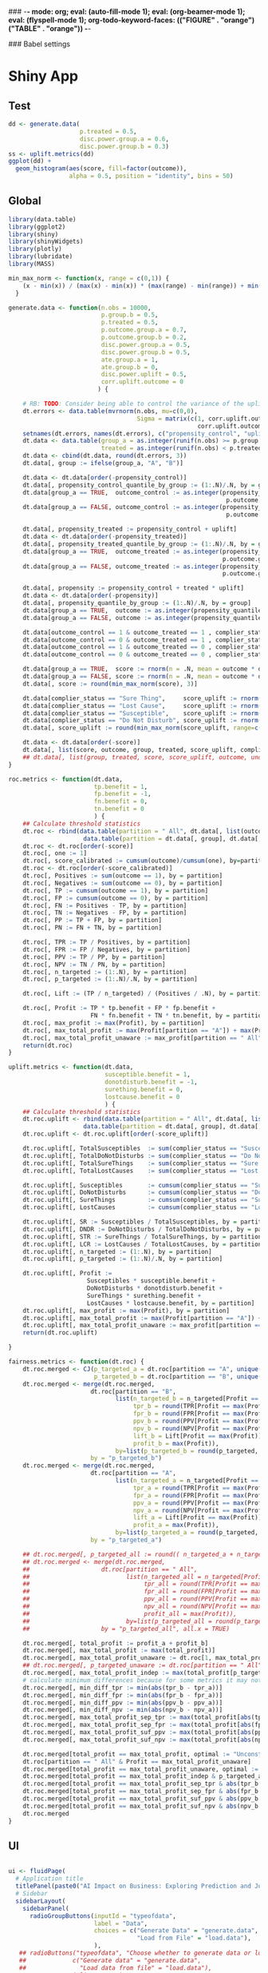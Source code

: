 ### -*- mode: org; eval: (auto-fill-mode 1); eval: (org-beamer-mode 1); eval: (flyspell-mode 1); org-todo-keyword-faces: (("FIGURE" . "orange") ("TABLE" . "orange")) -*-
#+LATEX_HEADER: \textheight 230mm \textwidth 165mm \topmargin -15mm
#+LATEX_HEADER: \parindent 0mm
#+LATEX_HEADER: \evensidemargin 0mm
#+LATEX_HEADER: \oddsidemargin 0mm
#+LATEX_HEADER: \parskip 0mm
#+OPTIONS: toc:nil num:3
#+SEQ_TODO:   TODO(t) INPROGRESS(i) ALWAYS | DONE LATER PAPER(p) APPENDIX(a)


### Babel settings
#+PROPERTY: header-args:R :session *R-bdma*
#+PROPERTY: header-args :cache no :results output :exports results :tangle yes :eval never-export


* Shiny App

** Test
#+begin_src R
dd <- generate.data(
                    p.treated = 0.5,
                    disc.power.group.a = 0.6,
                    disc.power.group.b = 0.3)
ss <- uplift.metrics(dd)
ggplot(dd) +
  geom_histogram(aes(score, fill=factor(outcome)),
                 alpha = 0.5, position = "identity", bins = 50)
#+end_src

#+RESULTS:

** Global

#+BEGIN_SRC R :results none :tangle ./shiny/ai-business/global.R
library(data.table)
library(ggplot2)
library(shiny)
library(shinyWidgets)
library(plotly)
library(lubridate)
library(MASS)

min_max_norm <- function(x, range = c(0,1)) {
    (x - min(x)) / (max(x) - min(x)) * (max(range) - min(range)) + min(range)
  }

generate.data <- function(n.obs = 10000,
                          p.group.b = 0.5,
                          p.treated = 0.5,
                          p.outcome.group.a = 0.7,
                          p.outcome.group.b = 0.2,
                          disc.power.group.a = 0.5,
                          disc.power.group.b = 0.5,
                          ate.group.a = 1,
                          ate.group.b = 0,
                          disc.power.uplift = 0.5,
                          corr.uplift.outcome = 0
                         ) {

    # RB: TODO: Consider being able to control the variance of the uplift
    dt.errors <- data.table(mvrnorm(n.obs, mu=c(0,0),
                                    Sigma = matrix(c(1, corr.uplift.outcome,
                                                     corr.uplift.outcome, 1), ncol=2)))
    setnames(dt.errors, names(dt.errors), c("propensity_control", "uplift"))
    dt.data <- data.table(group_a = as.integer(runif(n.obs) >= p.group.b),
                          treated = as.integer(runif(n.obs) < p.treated))
    dt.data <- cbind(dt.data, round(dt.errors, 3))
    dt.data[, group := ifelse(group_a, "A", "B")]

    dt.data <- dt.data[order(-propensity_control)]
    dt.data[, propensity_control_quantile_by_group := (1:.N)/.N, by = group]
    dt.data[group_a == TRUE,  outcome_control := as.integer(propensity_control_quantile_by_group <=
                                                             p.outcome.group.a - ate.group.a * p.treated)]
    dt.data[group_a == FALSE, outcome_control := as.integer(propensity_control_quantile_by_group <=
                                                             p.outcome.group.b - ate.group.a * p.treated)]

    dt.data[, propensity_treated := propensity_control + uplift]
    dt.data <- dt.data[order(-propensity_treated)]
    dt.data[, propensity_treated_quantile_by_group := (1:.N)/.N, by = group]
    dt.data[group_a == TRUE,  outcome_treated := as.integer(propensity_treated_quantile_by_group <=
                                                            p.outcome.group.a + ate.group.a * (1 - p.treated))]
    dt.data[group_a == FALSE, outcome_treated := as.integer(propensity_treated_quantile_by_group <=
                                                            p.outcome.group.b + ate.group.a * (1 - p.treated))]

    dt.data[, propensity := propensity_control + treated * uplift]
    dt.data <- dt.data[order(-propensity)]
    dt.data[, propensity_quantile_by_group := (1:.N)/.N, by = group]
    dt.data[group_a == TRUE,  outcome := as.integer(propensity_quantile_by_group <= p.outcome.group.a )]
    dt.data[group_a == FALSE, outcome := as.integer(propensity_quantile_by_group <= p.outcome.group.b )]

    dt.data[outcome_control == 1 & outcome_treated == 1 , complier_status := "Sure Thing"]
    dt.data[outcome_control == 0 & outcome_treated == 1 , complier_status := "Susceptible"]
    dt.data[outcome_control == 1 & outcome_treated == 0 , complier_status := "Do Not Disturb"]
    dt.data[outcome_control == 0 & outcome_treated == 0 , complier_status := "Lost Cause"]

    dt.data[group_a == TRUE,  score := rnorm(n = .N, mean = outcome * disc.power.group.a^3 * 5)]
    dt.data[group_a == FALSE, score := rnorm(n = .N, mean = outcome * disc.power.group.b^3 * 5)]
    dt.data[, score := round(min_max_norm(score), 3)]

    dt.data[complier_status == "Sure Thing",     score_uplift := rnorm(.N, mean = 0)]
    dt.data[complier_status == "Lost Cause",     score_uplift := rnorm(.N, mean = 0)]
    dt.data[complier_status == "Susceptible",    score_uplift := rnorm(.N, mean =   disc.power.uplift^3 * 5)]
    dt.data[complier_status == "Do Not Disturb", score_uplift := rnorm(.N, mean = - disc.power.uplift^3 * 5)]
    dt.data[, score_uplift := round(min_max_norm(score_uplift, range=c(-1,1)), 3)]

    dt.data <- dt.data[order(-score)]
    dt.data[, list(score, outcome, group, treated, score_uplift, complier_status)]
    ## dt.data[, list(group, treated, score, score_uplift, outcome, unobs_propensity = propensity, unobs_uplift = uplift, unobs_score_error = score_error, unobs_complier_status = complier_status)]
}

roc.metrics <- function(dt.data,
                        tp.benefit = 1,
                        fp.benefit = -1,
                        fn.benefit = 0,
                        tn.benefit = 0
                        ) {
    ## Calculate threshold statistics
    dt.roc <- rbind(data.table(partition = " All", dt.data[, list(outcome, score)]),
                     data.table(partition = dt.data[, group], dt.data[, list(outcome, score)]))
    dt.roc <- dt.roc[order(-score)]
    dt.roc[, one := 1]
    dt.roc[, score_calibrated := cumsum(outcome)/cumsum(one), by=partition]
    dt.roc <- dt.roc[order(-score_calibrated)]
    dt.roc[, Positives := sum(outcome == 1), by = partition]
    dt.roc[, Negatives := sum(outcome == 0), by = partition]
    dt.roc[, TP := cumsum(outcome == 1), by = partition]
    dt.roc[, FP := cumsum(outcome == 0), by = partition]
    dt.roc[, FN := Positives - TP, by = partition]
    dt.roc[, TN := Negatives - FP, by = partition]
    dt.roc[, PP := TP + FP, by = partition]
    dt.roc[, PN := FN + TN, by = partition]

    dt.roc[, TPR := TP / Positives, by = partition]
    dt.roc[, FPR := FP / Negatives, by = partition]
    dt.roc[, PPV := TP / PP, by = partition]
    dt.roc[, NPV := TN / PN, by = partition]
    dt.roc[, n_targeted := (1:.N), by = partition]
    dt.roc[, p_targeted := (1:.N)/.N, by = partition]

    dt.roc[, Lift := (TP / n_targeted) / (Positives / .N), by = partition]

    dt.roc[, Profit := TP * tp.benefit + FP * fp.benefit +
                       FN * fn.benefit + TN * tn.benefit, by = partition]
    dt.roc[, max_profit := max(Profit), by = partition]
    dt.roc[, max_total_profit := max(Profit[partition == "A"]) + max(Profit[partition == "B"])]
    dt.roc[, max_total_profit_unaware := max_profit[partition == " All"][1]]
    return(dt.roc)
}

uplift.metrics <- function(dt.data,
                           susceptible.benefit = 1,
                           donotdisturb.benefit = -1,
                           surething.benefit = 0,
                           lostcause.benefit = 0
                           ) {
    ## Calculate threshold statistics
    dt.roc.uplift <- rbind(data.table(partition = " All", dt.data[, list(complier_status, score_uplift)]),
                     data.table(partition = dt.data[, group], dt.data[, list(complier_status, score_uplift)]))
    dt.roc.uplift <- dt.roc.uplift[order(-score_uplift)]

    dt.roc.uplift[, TotalSusceptibles  := sum(complier_status == "Susceptible"), by = partition]
    dt.roc.uplift[, TotalDoNotDisturbs := sum(complier_status == "Do Not Disturb"), by = partition]
    dt.roc.uplift[, TotalSureThings    := sum(complier_status == "Sure Thing"), by = partition]
    dt.roc.uplift[, TotalLostCauses    := sum(complier_status == "Lost Cause"), by = partition]

    dt.roc.uplift[, Susceptibles       := cumsum(complier_status == "Susceptible"), by = partition]
    dt.roc.uplift[, DoNotDisturbs      := cumsum(complier_status == "Do Not Disturb"), by = partition]
    dt.roc.uplift[, SureThings         := cumsum(complier_status == "Sure Thing"), by = partition]
    dt.roc.uplift[, LostCauses         := cumsum(complier_status == "Lost Cause"), by = partition]

    dt.roc.uplift[, SR := Susceptibles / TotalSusceptibles, by = partition]
    dt.roc.uplift[, DNDR := DoNotDisturbs / TotalDoNotDisturbs, by = partition]
    dt.roc.uplift[, STR := SureThings / TotalSureThings, by = partition]
    dt.roc.uplift[, LCR := LostCauses / TotalLostCauses, by = partition]
    dt.roc.uplift[, n_targeted := (1:.N), by = partition]
    dt.roc.uplift[, p_targeted := (1:.N)/.N, by = partition]

    dt.roc.uplift[, Profit :=
                      Susceptibles * susceptible.benefit +
                      DoNotDisturbs * donotdisturb.benefit +
                      SureThings * surething.benefit +
                      LostCauses * lostcause.benefit, by = partition]
    dt.roc.uplift[, max_profit := max(Profit), by = partition]
    dt.roc.uplift[, max_total_profit := max(Profit[partition == "A"]) + max(Profit[partition == "B"])]
    dt.roc.uplift[, max_total_profit_unaware := max_profit[partition == " All"][1]]
    return(dt.roc.uplift)

}

fairness.metrics <- function(dt.roc) {
    dt.roc.merged <- CJ(p_targeted_a = dt.roc[partition == "A", unique(round(p_targeted, 2))],
                        p_targeted_b = dt.roc[partition == "B", unique(round(p_targeted, 2))])
    dt.roc.merged <- merge(dt.roc.merged,
                       dt.roc[partition == "B",
                              list(n_targeted_b = n_targeted[Profit == max(Profit)][1],
                                   tpr_b = round(TPR[Profit == max(Profit)][1], 2),
                                   fpr_b = round(FPR[Profit == max(Profit)][1], 2),
                                   ppv_b = round(PPV[Profit == max(Profit)][1], 2),
                                   npv_b = round(NPV[Profit == max(Profit)][1], 2),
                                   lift_b = Lift[Profit == max(Profit)][1],
                                   profit_b = max(Profit)),
                              by=list(p_targeted_b = round(p_targeted, 2))],
                       by = "p_targeted_b")
    dt.roc.merged <- merge(dt.roc.merged,
                       dt.roc[partition == "A",
                              list(n_targeted_a = n_targeted[Profit == max(Profit)][1],
                                   tpr_a = round(TPR[Profit == max(Profit)][1], 2),
                                   fpr_a = round(FPR[Profit == max(Profit)][1], 2),
                                   ppv_a = round(PPV[Profit == max(Profit)][1], 2),
                                   npv_a = round(NPV[Profit == max(Profit)][1], 2),
                                   lift_a = Lift[Profit == max(Profit)][1],
                                   profit_a = max(Profit)),
                              by=list(p_targeted_a = round(p_targeted, 2))],
                       by = "p_targeted_a")

    ## dt.roc.merged[, p_targeted_all := round(( n_targeted_a + n_targeted_b )  / max(n_targeted_a + n_targeted_b), 2)]
    ## dt.roc.merged <- merge(dt.roc.merged,
    ##                    dt.roc[partition == " All",
    ##                           list(n_targeted_all = n_targeted[Profit == max(Profit)][1],
    ##                                tpr_all = round(TPR[Profit == max(Profit)][1], 2),
    ##                                fpr_all = round(FPR[Profit == max(Profit)][1], 2),
    ##                                ppv_all = round(PPV[Profit == max(Profit)][1], 2),
    ##                                npv_all = round(NPV[Profit == max(Profit)][1], 2),
    ##                                profit_all = max(Profit)),
    ##                           by=list(p_targeted_all = round(p_targeted, 2))],
    ##                    by = "p_targeted_all", all.x = TRUE)

    dt.roc.merged[, total_profit := profit_a + profit_b]
    dt.roc.merged[, max_total_profit := max(total_profit)]
    dt.roc.merged[, max_total_profit_unaware := dt.roc[1, max_total_profit_unaware]]
    ## dt.roc.merged[, p_targeted_unaware := dt.roc[partition == " All", p_targeted[Profit == max_total_profit_unaware][1]]]
    dt.roc.merged[, max_total_profit_indep := max(total_profit[p_targeted_b == p_targeted_a])]
    # calculate minimum differences because for some metrics it may not be possible to get exactly the same value
    dt.roc.merged[, min_diff_tpr := min(abs(tpr_b - tpr_a))]
    dt.roc.merged[, min_diff_fpr := min(abs(fpr_b - fpr_a))]
    dt.roc.merged[, min_diff_ppv := min(abs(ppv_b - ppv_a))]
    dt.roc.merged[, min_diff_npv := min(abs(npv_b - npv_a))]
    dt.roc.merged[, max_total_profit_sep_tpr := max(total_profit[abs(tpr_b - tpr_a) == min_diff_tpr])]
    dt.roc.merged[, max_total_profit_sep_fpr := max(total_profit[abs(fpr_b - fpr_a) == min_diff_fpr])]
    dt.roc.merged[, max_total_profit_suf_ppv := max(total_profit[abs(ppv_b - ppv_a) == min_diff_ppv])]
    dt.roc.merged[, max_total_profit_suf_npv := max(total_profit[abs(npv_b - npv_a) == min_diff_npv])]

    dt.roc.merged[total_profit == max_total_profit, optimal := "Unconstrained"]
    dt.roc[partition == " All" & Profit == max_total_profit_unaware]
    dt.roc.merged[total_profit == max_total_profit_unaware, optimal := "Unaware"]
    dt.roc.merged[total_profit == max_total_profit_indep & p_targeted_a == p_targeted_b,         optimal := "Independence (PP)"]
    dt.roc.merged[total_profit == max_total_profit_sep_tpr & abs(tpr_b - tpr_a) == min_diff_tpr, optimal := "Separation (TPR)"]
    dt.roc.merged[total_profit == max_total_profit_sep_fpr & abs(fpr_b - fpr_a) == min_diff_fpr, optimal := "Separation (FPR)"]
    dt.roc.merged[total_profit == max_total_profit_suf_ppv & abs(ppv_b - ppv_a) == min_diff_ppv, optimal := "Sufficiency (PPV)"]
    dt.roc.merged[total_profit == max_total_profit_suf_npv & abs(npv_b - npv_a) == min_diff_npv, optimal := "Sufficiency (NPV)"]
    dt.roc.merged
}

#+END_SRC


** UI

#+BEGIN_SRC R :results none :tangle ./shiny/ai-business/ui.R

ui <- fluidPage(
  # Application title
  titlePanel(paste0("AI Impact on Business: Exploring Prediction and Judgment")),
  # Sidebar
  sidebarLayout(
    sidebarPanel(
      radioGroupButtons(inputId = "typeofdata",
                        label = "Data",
                        choices = c("Generate Data" = "generate.data",
                                    "Load from File" = "load.data"),
                        ),
   ## radioButtons("typeofdata", "Choose whether to generate data or load from a file:",
   ##             c("Generate data" = "generate.data",
   ##               "Load data from file" = "load.data"),
   ##             inline = TRUE),
     conditionalPanel(condition = "input.typeofdata == 'generate.data'",
     h4("Generate data using the parameters below:"),
      ## actionButton("generate.data.button", "Generate Data"),
     numericInput("n.obs",
                   label = "Observations",
                   value = 1000,
                   min = 100,
                   max = 50000),
     fluidRow(
      column(6,
      sliderInput("p.outcome.group.a",
                  label = "% of Positives Group A",
                  value = c(20),
                  min = 0, max = 100)
      ),
      column(6,
      sliderInput("disc.power.group.a",
                  label = "Discr. Power Group A",
                  value = c(0.5),
                  min = 0, max = 1, step = 0.05)
      )),
    downloadButton("downloadData", "Download Generated Data"),
     ), # conditional panel
     conditionalPanel(condition = "input.typeofdata == 'load.data'",
      h4("Upload a CSV file:"),
      p("The file must contain at least the following columns"),
      tags$ol(
        tags$li("score - model prediction (e.g., probability)"),
        tags$li("outcome - target variable"),
        tags$li("group - group to which the observation belongs (protected variable, e.g., gender)")),
      p("For Uplift Analysis, the file must further contain"),
      tags$ol(
        tags$li("score_uplift - uplift model prediction"),
        tags$li("treated - whether the unit was treated"),
        tags$li("complier_status")),
      fileInput('target_upload', 'Choose file to upload',
                accept = c(
                  'text/csv',
                  'text/comma-separated-values',
                  '.csv'
            )),
     ), # conditional panel
      hr(),
     h4("Benefit/ Cost Analysis"),
     switchInput(inputId = "upliftanalysis",
                 label = "Uplift Analysis",
                 onLabel = "Yes",
                 offLabel = "No",
                 value = FALSE,
                 ## disabled = TRUE,
                 labelWidth = "100px"),
     p("Benefit of targeting an obervation of the following types when compared with not targeting."),
     conditionalPanel(condition = "input.upliftanalysis == ''",
     fluidRow(
       column(6,
         numericInput("tp.benefit",
                label = "True Positive",
                value = 1)),
       column(6,
        numericInput("fp.benefit",
                label = "False Positive",
                value = -1))),
     ## fluidRow(
     ##   column(6,
     ##     numericInput("fn.benefit",
     ##            label = "FN",
     ##            value = 0)),
     ##   column(6,
     ##    numericInput("tn.benefit",
     ##            label = "TN",
     ##            value = 0))),
     ), # conditional panel
     conditionalPanel(condition = "input.upliftanalysis != ''",
     p("WARNING: Uplift Analyis is not fully implemented yet"),
     fluidRow(
       column(6,
         numericInput("susceptible.benefit",
                label = "Susceptible",
                value = 4)),
       column(6,
        numericInput("surething.benefit",
                label = "Sure Thing",
                value = -1))),
     fluidRow(
       column(6,
         numericInput("lostcause.benefit",
                label = "Lost Cause",
                value = -1)),
       column(6,
        numericInput("donotdisturb.benefit",
                label = "Do Not Disturb",
                value = -6))),
     conditionalPanel(condition = "input.typeofdata == 'generate.data'",
     fluidRow(
       column(6,
      sliderInput("p.treated",
                  label = "% Treated",
                  value = c(0),
                  min = 0, max = 100),
      sliderInput("corr.uplift.outcome",
                  label = "Corr. Uplift/Outcome",
                  value = c(0),
                  min = -1, max = 1, step = 0.1),
      ),
       column(6,
      sliderInput("ate",
                  label = "Avg. Treat. Effect (ATE)",
                  value = c(0),
                  min = -1, max = 1, step = 0.1),
      sliderInput("disc.power.uplift",
                  label = "Discr. Power Uplift",
                  value = c(1),
                  min = 0, max = 1, step = 0.1),
      )),
     ), # conditional panel
     ), # conditional panel
     hr(),
     h4("Fairness Analysis"),
     switchInput(inputId = "fairnessanalysis",
                 label = "Fairness Analysis",
                 onLabel = "Yes",
                 offLabel = "No",
                 labelWidth = "120px"),
     conditionalPanel(condition = "input.fairnessanalysis != ''",
     conditionalPanel(condition = "input.typeofdata == 'generate.data'",
     fluidRow(
      column(12,
      sliderInput("p.group.b",
                  label = "% Obs. Group B",
                  value = c(0),
                  min = 0, max = 95)
      )),
     fluidRow(
      column(6,
      sliderInput("p.outcome.group.b",
                  label = "% of Positives Group B",
                  value = c(20),
                  min = 0, max = 100)
      ),
      column(6,
      sliderInput("disc.power.group.b",
                  label = "Discr. Power Group B",
                  value = c(0.2),
                  min = 0, max = 1, step = 0.05)
      ))
     ), # conditional panel
      checkboxGroupInput("profit.constraints", "Fairness Constraints:",
            choices = list("Unconstrained",
                           "Independence (PP)",
                           "Separation (TPR)",
                           "Separation (FPR)",
                           "Sufficiency (PPV)",
                           "Sufficiency (NPV)",
                           "Unaware"),
            selected = list(),
            inline = FALSE
      ),
     ), # conditional panel
            width = 4
    ),

    mainPanel(
      tabsetPanel(id = "tabs",
        tabPanel("Data", id = data, uiOutput("data.info")),
        tabPanel("ROC", id = "roc", {plotlyOutput("roc.plot", width="800px", height="500px")}),
        tabPanel("Cumulative Response", id = "cum.resp", {plotlyOutput("cum.resp.plot", width="800px", height="500px")}),
        tabPanel("Lift", id = "lift.curve", {plotlyOutput("lift.curve.plot", width="800px", height="500px")}),
        tabPanel("Profit", id = "profit", {uiOutput("profit.plot")}),
        ## tabPanel("Profit", id = "profit", {plotlyOutput("profit.plot", width="800px", height="500px")}),
        ## tabPanel("ProfitUplift", id = "profit.uplift", {plotlyOutput("profit.uplift.plot", width="800px", height="500px")}),
        ## conditionalPanel(condition = "input.fairnessanalysis != ''",
        tabPanel("Fairness Stats", id = "stats", htmlOutput("fairness.stats")),
        ## ), # conditional panel
        ## tabPanel("ROC Stats", id = "roc.stats", htmlOutput("roc.stats"))
          )
    )
  )
)
#+END_SRC

#+BEGIN_SRC R :results none :tangle ./shiny/ai-business/ui.R
ui
#+END_SRC

#+RESULTS:

** Server

#+BEGIN_SRC R :results none :tangle ./shiny/ai-business/server.R

roc.plot <- function(dt.data,
                        tp.benefit = 1,
                        fp.benefit = -1,
                        fn.benefit = 0,
                        tn.benefit = 0,
                     profit.constraints = c("Unconstrained",
                                            "Independence (PP)",
                                            "Separation (TPR)",
                                            "Separation (FPR)",
                                            "Sufficiency (PPV)",
                                            "Sufficiency (NPV)",
                                            "Unaware")
                     ) {
  dt.roc <- roc.metrics(dt.data,
                        tp.benefit = tp.benefit,
                        fp.benefit = fp.benefit,
                        fn.benefit = fn.benefit,
                        tn.benefit = tn.benefit
                        )
  roc.plot.from.roc(dt.roc, profit.constraints)
}

roc.plot.from.roc <- function(dt.roc, profit.constraints) {

  dt.roc.merged <- fairness.metrics(dt.roc)

  ggplot(dt.roc) +
    geom_line(aes(x=FPR, y= TPR),  linetype = "dashed", color="gray",
              data = data.table(FPR = c(0, 1), TPR = c(0, 1))) +
    geom_line(aes(FPR, TPR, color=partition)) +
    geom_point(aes(fpr_a, tpr_a, fill=optimal),  size=4, shape = 23,
               data = dt.roc.merged[!is.na(optimal) & optimal %in% profit.constraints, .SD[1], by=optimal]) +
    geom_point(aes(fpr_b, tpr_b, fill=optimal),  size=4, shape = 23,
               data = dt.roc.merged[!is.na(optimal) & optimal %in% profit.constraints, .SD[1], by=optimal]) +
    geom_point(aes(FPR, TPR, color=partition, fill=partition), size=2, shape = 23,
               data = dt.roc[Profit == max_profit, .SD[1], by=partition]) +
    theme_bw()
}

cum.resp.plot <- function(dt.data,
                        tp.benefit = 1,
                        fp.benefit = -1,
                        fn.benefit = 0,
                        tn.benefit = 0,
                     profit.constraints = c("Unconstrained",
                                            "Independence (PP)",
                                            "Separation (TPR)",
                                            "Separation (FPR)",
                                            "Sufficiency (PPV)",
                                            "Sufficiency (NPV)",
                                            "Unaware")
                     ) {
  dt.roc <- roc.metrics(dt.data,
                        tp.benefit = tp.benefit,
                        fp.benefit = fp.benefit,
                        fn.benefit = fn.benefit,
                        tn.benefit = tn.benefit
                        )
  cum.resp.plot.from.roc(dt.roc, profit.constraints)
}

cum.resp.plot.from.roc <- function(dt.roc, profit.constraints) {

  dt.roc.merged <- fairness.metrics(dt.roc)

  ggplot(dt.roc) +
    geom_line(aes(x=p_targeted, y= TPR),  linetype = "dashed", color="gray",
              data = data.table(p_targeted = c(0, 1), TPR = c(0, 1))) +
    geom_line(aes(p_targeted, TPR, color=partition)) +
    geom_point(aes(p_targeted_a, tpr_a, fill=optimal),  size=4, shape = 23,
               data = dt.roc.merged[!is.na(optimal) & optimal %in% profit.constraints, .SD[1], by=optimal]) +
    geom_point(aes(p_targeted_b, tpr_b, fill=optimal),  size=4, shape = 23,
               data = dt.roc.merged[!is.na(optimal) & optimal %in% profit.constraints, .SD[1], by=optimal]) +
    geom_point(aes(p_targeted, TPR, color=partition, fill=partition), size=2, shape = 23,
               data = dt.roc[Profit == max_profit, .SD[1], by=partition]) +
    theme_bw()
}

lift.curve.plot <- function(dt.data,
                        tp.benefit = 1,
                        fp.benefit = -1,
                        fn.benefit = 0,
                        tn.benefit = 0,
                     profit.constraints = c("Unconstrained",
                                            "Independence (PP)",
                                            "Separation (TPR)",
                                            "Separation (FPR)",
                                            "Sufficiency (PPV)",
                                            "Sufficiency (NPV)",
                                            "Unaware")
                     ) {
  dt.roc <- roc.metrics(dt.data,
                        tp.benefit = tp.benefit,
                        fp.benefit = fp.benefit,
                        fn.benefit = fn.benefit,
                        tn.benefit = tn.benefit
)
  lift.curve.plot.from.roc(dt.roc, profit.constraints)
}

lift.curve.plot.from.roc <- function(dt.roc, profit.constraints) {

  dt.roc.merged <- fairness.metrics(dt.roc)

  ggplot(dt.roc) +
    geom_hline(aes(yintercept = 1),  linetype = "dashed", color="gray") +
    geom_line(aes(p_targeted, Lift, color=partition)) +
    geom_point(aes(p_targeted_a, lift_a, fill=optimal),  size=4, shape = 23,
               data = dt.roc.merged[!is.na(optimal) & optimal %in% profit.constraints, .SD[1], by=optimal]) +
    geom_point(aes(p_targeted_b, lift_b, fill=optimal),  size=4, shape = 23,
               data = dt.roc.merged[!is.na(optimal) & optimal %in% profit.constraints, .SD[1], by=optimal]) +
    geom_point(aes(p_targeted, Lift, color=partition, fill=partition), size=2, shape = 23,
               data = dt.roc[Profit == max_profit, .SD[1], by=partition]) +
    theme_bw()
}

profit.plot <- function(dt.data,
                        tp.benefit = 1,
                        fp.benefit = -1,
                        fn.benefit = 0,
                        tn.benefit = 0,
                     profit.constraints = c("Unconstrained",
                                            "Independence (PP)",
                                            "Separation (TPR)",
                                            "Separation (FPR)",
                                            "Sufficiency (PPV)",
                                            "Sufficiency (NPV)",
                                            "Unaware")
                     ) {
  dt.roc <- roc.metrics(dt.data,
                        tp.benefit = tp.benefit,
                        fp.benefit = fp.benefit,
                        fn.benefit = fn.benefit,
                        tn.benefit = tn.benefit
)

  profit.plot.from.roc(dt.roc, profit.constraints)
}

profit.plot.from.roc <- function(dt.roc, profit.constraints) {

  dt.roc.merged <- fairness.metrics(dt.roc)

  ggplot(dt.roc) +
    geom_line(aes(x=p_targeted, y= Profit),  linetype = "dashed", color="gray",
              data = data.table(p_targeted = c(0, 1),
                                Profit = c(dt.roc[partition == " All" & n_targeted == 1, Profit],
                                           dt.roc[partition == " All" & p_targeted == 1, Profit]))) +
    geom_line(aes(p_targeted, Profit, color=partition)) +
    geom_point(aes(p_targeted_a, profit_a, fill=optimal),  size=4, shape = 23,
               data = dt.roc.merged[!is.na(optimal) & optimal %in% profit.constraints, .SD[1], by=optimal]) +
    geom_point(aes(p_targeted_b, profit_b, fill=optimal),  size=4, shape = 23,
               data = dt.roc.merged[!is.na(optimal) & optimal %in% profit.constraints, .SD[1], by=optimal]) +
    geom_point(aes(p_targeted, Profit, color=partition, fill=partition), size=2, shape = 23,
               data = dt.roc[Profit == max_profit, .SD[1], by=partition]) +
    theme_bw()
}

profit.uplift.plot <- function(dt.data,
                        susceptible.benefit = 1,
                        donotdisturb.benefit = -1,
                        surething.benefit = 0,
                        lostcause.benefit = 0,
                     profit.constraints = c("Unconstrained",
                                            "Independence (PP)",
                                            "Separation (TPR)",
                                            "Separation (FPR)",
                                            "Sufficiency (PPV)",
                                            "Sufficiency (NPV)",
                                            "Unaware")
                     ) {
  dt.roc.uplift <- uplift.metrics(dt.data,
                        susceptible.benefit = susceptible.benefit,
                        donotdisturb.benefit = donotdisturb.benefit,
                        surething.benefit = surething.benefit,
                        lostcause.benefit = lostcause.benefit
)

  profit.uplift.plot.from.roc(dt.roc.uplift, profit.constraints)
}

profit.uplift.plot.from.roc <- function(dt.roc.uplift, profit.constraints) {

  ggplot(dt.roc.uplift) +
    geom_line(aes(x=p_targeted, y= Profit),  linetype = "dashed", color="gray",
              data = data.table(p_targeted = c(0, 1),
                                Profit = c(dt.roc.uplift[partition == " All" & n_targeted == 1, Profit],
                                           dt.roc.uplift[partition == " All" & p_targeted == 1, Profit]))) +
    geom_line(aes(p_targeted, Profit, color=partition)) +
    geom_point(aes(p_targeted, Profit, color=partition, fill=partition), size=2, shape = 23,
               data = dt.roc.uplift[Profit == max_profit, .SD[1], by=partition]) +
    theme_bw()
}


fairness.stats <- function(dt.data,
                        tp.benefit = 1,
                        fp.benefit = -1,
                        fn.benefit = 0,
                        tn.benefit = 0
                     ) {
  dt.roc <- roc.metrics(dt.data,
                        tp.benefit = tp.benefit,
                        fp.benefit = fp.benefit,
                        fn.benefit = fn.benefit,
                        tn.benefit = tn.benefit)
  dt.roc.merged <- fairness.metrics(dt.roc)

  dt.roc.merged[!is.na(optimal),
                .SD[1],
                by=optimal][order(-total_profit),
                            list(optimal, total_profit, n_targeted_a, n_targeted_b,
                                 p_targeted_a, p_targeted_b, tpr_a, tpr_b, fpr_a, fpr_b, ppv_a, ppv_b, npv_a, npv_b)]

}

roc.stats <- function(dt.data,
                        tp.benefit = 1,
                        fp.benefit = -1,
                        fn.benefit = 0,
                        tn.benefit = 0
                     ) {
  dt.roc <- roc.metrics(dt.data,
                        tp.benefit = tp.benefit,
                        fp.benefit = fp.benefit,
                        fn.benefit = fn.benefit,
                        tn.benefit = tn.benefit
)
  dt.roc
}

server <- function(input, output, session) {

 dt.data <- data.table()
 get.data <- reactive({
    inFile <- input$target_upload
    if (input$typeofdata == "load.data" & is.null(inFile)) {
    return(dt.data)
    }
    if (input$typeofdata == "generate.data" ) {
      dt.data <<- generate.data(n.obs = input$n.obs,
                        p.group.b = (input$p.group.b / 100),
                        p.treated = (input$p.treated / 100),
                        p.outcome.group.a = (input$p.outcome.group.a / 100),
                        p.outcome.group.b = (input$p.outcome.group.b / 100),
                        disc.power.group.a = input$disc.power.group.a,
                        disc.power.group.b = input$disc.power.group.b,
                        ate.group.a = input$ate,
                        ate.group.b = input$ate,
                        disc.power.uplift = input$disc.power.uplift,
                        corr.uplift.outcome = input$corr.uplift.outcome
                                           )
    } else {
      dt.data <<- fread(inFile$datapath)
    }
    return(dt.data)
  })

  # Downloadable csv of selected dataset ----
  output$downloadData <- downloadHandler(
    filename = function() {
      paste0(paste(as_datetime(now()), "generated_data",
            input$n.obs, input$p.group.b,
            input$p.outcome.group.a, input$p.outcome.group.b,
            input$disc.power.group.a, input$disc.power.group.b,
            sep = "-"),
            ".csv")
    },
    content = function(file) {
      fwrite(get.data(), file, sep=";")
    }
  )
  output$data.info <- renderUI({
    dt.data <<- get.data()
    dt.roc <- roc.metrics(dt.data)
    dt.auc <- dt.roc[, list(TPR, d_FPR = FPR - shift(FPR)),
                     by=partition][, list(AUC = round(sum(TPR * d_FPR, na.rm=TRUE), 3)),
                                   by=list(Group = partition)]
    fluidPage(
      h4("Statistics:"),
      renderTable({merge(dt.roc[, list(.N,
                                  Positives = Positives[1],
                                  "% Positives" = Positives[1] / .N),
                                by=list(Group = partition)],
                         dt.auc, by="Group")[order(Group)]}),
     conditionalPanel(condition = "input.fairnessanalysis == ''",
      renderPlotly({
        ggplot(cbind(dt.data,
                     dt.data[, list(Outcome = ifelse(outcome == 1, "Positive", "Negative"))])) +
                     geom_histogram(
                                    aes(score, fill=Outcome),
                                    alpha = 0.5, position = "identity", bins = 50) +
                      scale_fill_manual(values = c("Positive" = "green",
                                                   "Negative" = "red")) +
          xlab("Score")
      }),
      ), # conditional panel
     conditionalPanel(condition = "input.fairnessanalysis != ''",
      renderPlotly({
        dt.tmp <- cbind(dt.data,
                     dt.data[, list(Outcome = ifelse(group == "A",
                                           ifelse(outcome == 1, "Positive / Group A", "Negative / Group A"),
                                           ifelse(outcome == 1, "Positive / Group B", "Negative / Group B")))])
        ggplot() +
                     geom_histogram(data = dt.tmp[outcome == 0],
                                    aes(score, fill=Outcome),
                                    alpha = 0.5, bins = 50) +
                     geom_histogram(data = dt.tmp[outcome == 1],
                                    aes(score, fill=Outcome),
                                    alpha = 0.5, bins = 50) +
                      scale_fill_manual(values = c("Positive / Group A" = "green",
                                                   "Negative / Group A" = "red",
                                                   "Positive / Group B" = "darkgreen",
                                                   "Negative / Group B" = "darkred")) +
          xlab("Score")
      }),
      ), # conditional panel
     conditionalPanel(condition = "input.upliftanalysis != ''",
      renderPlotly({
        ggplot(dt.data[order(complier_status)]) +
                     geom_histogram(data=,
                                    aes(score_uplift, fill=complier_status),
                                    alpha = 0.5, position = "identity", bins = 50) +
                      scale_fill_manual(values = c("Do Not Disturb" = "red",
                                                   "Lost Cause" = "gray",
                                                   "Sure Thing" = "lightblue",
                                                   "Susceptible" = "green")) +
          xlab("Score Uplift")
        }),
#      DT::datatable(dt.data, filter = "top", options = list(pageLength = 20)))
      renderTable({dt.data[order(complier_status), list(.N), by=list(Type = complier_status)]})))

  })
  output$roc.plot <-
        renderPlotly({roc.plot(get.data(),
                        tp.benefit = input$tp.benefit,
                        fp.benefit = input$fp.benefit,
                        ## fn.benefit = input$fn.benefit,
                        ## tn.benefit = input$tn.benefit,
                        profit.constraints = input$profit.constraints
                        )})
  output$cum.resp.plot <-
        renderPlotly({cum.resp.plot(get.data(),
                        tp.benefit = input$tp.benefit,
                        fp.benefit = input$fp.benefit,
                        ## fn.benefit = input$fn.benefit,
                        ## tn.benefit = input$tn.benefit,
                        profit.constraints = input$profit.constraints
                        )})
  output$lift.curve.plot <-
        renderPlotly({lift.curve.plot(get.data(),
                        tp.benefit = input$tp.benefit,
                        fp.benefit = input$fp.benefit,
                        ## fn.benefit = input$fn.benefit,
                        ## tn.benefit = input$tn.benefit,
                        profit.constraints = input$profit.constraints
                        )})
  output$profit.plot <-
    renderUI({
      fluidPage(
    conditionalPanel(condition = "input.upliftanalysis == ''",
        renderPlotly({ggplotly(profit.plot(get.data(),
                        tp.benefit = input$tp.benefit,
                        fp.benefit = input$fp.benefit,
                        ## fn.benefit = input$fn.benefit,
                        ## tn.benefit = input$tn.benefit,
                        profit.constraints = input$profit.constraints
                        ), width=800, height=500)}),
       ),
     conditionalPanel(condition = "input.upliftanalysis != ''",
        renderPlotly({ggplotly(profit.uplift.plot(get.data(),
                        susceptible.benefit = input$susceptible.benefit,
                        donotdisturb.benefit = input$donotdisturb.benefit,
                        surething.benefit = input$surething.benefit,
                        lostcause.benefit = input$lostcause.benefit
                        ), width=800, height=500)})
        )
      )
    })
  output$fairness.stats <- renderUI({
        DT::datatable(fairness.stats(get.data(),
                        tp.benefit = input$tp.benefit,
                        fp.benefit = input$fp.benefit
                        ## fn.benefit = input$fn.benefit,
                        ## tn.benefit = input$tn.benefit
))})
  output$roc.stats <- renderUI({
    DT::datatable(roc.stats(get.data(),
                        tp.benefit = input$tp.benefit,
                        fp.benefit = input$fp.benefit
                        ## fn.benefit = input$fn.benefit,
                        ## tn.benefit = input$tn.benefit
))})

}
#+END_SRC

#+BEGIN_SRC R :results none :tangle ./shiny/ai-business/server.R
server
#+END_SRC

** Launch

#+BEGIN_SRC R :results none
shinyApp(ui = ui, server = server)
#+END_SRC


#+RESULTS:


